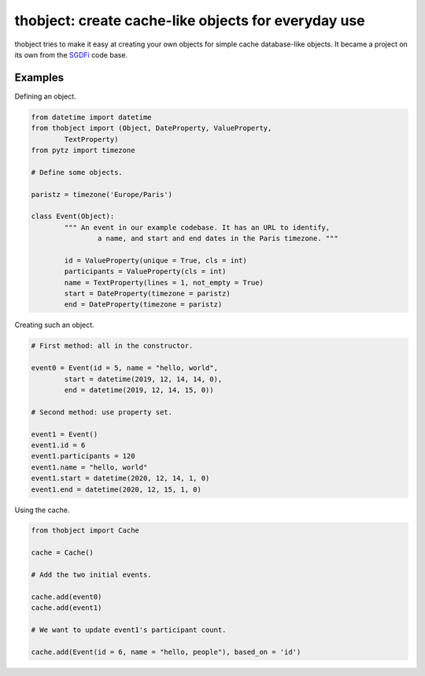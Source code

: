 thobject: create cache-like objects for everyday use
====================================================

thobject tries to make it easy at creating your own objects for simple
cache database-like objects. It became a project on its own from the
`SGDFi <https://sgdfi.touhey.pro/>`_ code base.

Examples
--------

Defining an object.

.. code-block:: python

	from datetime import datetime
	from thobject import (Object, DateProperty, ValueProperty,
		TextProperty)
	from pytz import timezone

	# Define some objects.

	paristz = timezone('Europe/Paris')

	class Event(Object):
		""" An event in our example codebase. It has an URL to identify,
			a name, and start and end dates in the Paris timezone. """

		id = ValueProperty(unique = True, cls = int)
		participants = ValueProperty(cls = int)
		name = TextProperty(lines = 1, not_empty = True)
		start = DateProperty(timezone = paristz)
		end = DateProperty(timezone = paristz)

Creating such an object.

.. code-block:: python

	# First method: all in the constructor.

	event0 = Event(id = 5, name = "hello, world",
		start = datetime(2019, 12, 14, 14, 0),
		end = datetime(2019, 12, 14, 15, 0))

	# Second method: use property set.

	event1 = Event()
	event1.id = 6
	event1.participants = 120
	event1.name = "hello, world"
	event1.start = datetime(2020, 12, 14, 1, 0)
	event1.end = datetime(2020, 12, 15, 1, 0)

Using the cache.

.. code-block:: python

	from thobject import Cache

	cache = Cache()

	# Add the two initial events.

	cache.add(event0)
	cache.add(event1)

	# We want to update event1's participant count.

	cache.add(Event(id = 6, name = "hello, people"), based_on = 'id')
